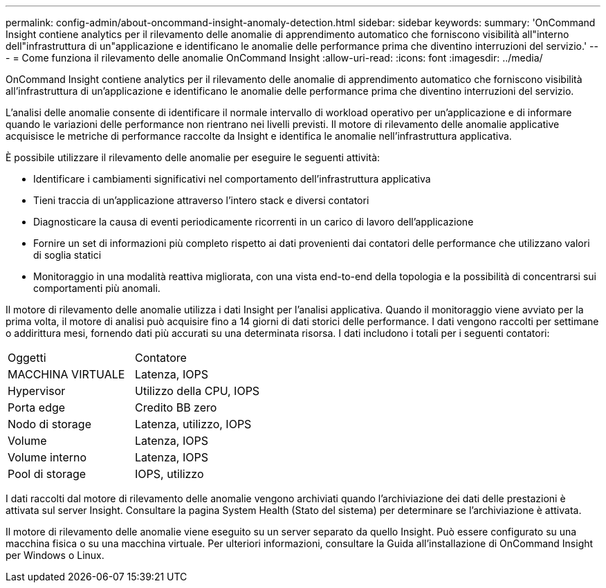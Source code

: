 ---
permalink: config-admin/about-oncommand-insight-anomaly-detection.html 
sidebar: sidebar 
keywords:  
summary: 'OnCommand Insight contiene analytics per il rilevamento delle anomalie di apprendimento automatico che forniscono visibilità all"interno dell"infrastruttura di un"applicazione e identificano le anomalie delle performance prima che diventino interruzioni del servizio.' 
---
= Come funziona il rilevamento delle anomalie OnCommand Insight
:allow-uri-read: 
:icons: font
:imagesdir: ../media/


[role="lead"]
OnCommand Insight contiene analytics per il rilevamento delle anomalie di apprendimento automatico che forniscono visibilità all'infrastruttura di un'applicazione e identificano le anomalie delle performance prima che diventino interruzioni del servizio.

L'analisi delle anomalie consente di identificare il normale intervallo di workload operativo per un'applicazione e di informare quando le variazioni delle performance non rientrano nei livelli previsti. Il motore di rilevamento delle anomalie applicative acquisisce le metriche di performance raccolte da Insight e identifica le anomalie nell'infrastruttura applicativa.

È possibile utilizzare il rilevamento delle anomalie per eseguire le seguenti attività:

* Identificare i cambiamenti significativi nel comportamento dell'infrastruttura applicativa
* Tieni traccia di un'applicazione attraverso l'intero stack e diversi contatori
* Diagnosticare la causa di eventi periodicamente ricorrenti in un carico di lavoro dell'applicazione
* Fornire un set di informazioni più completo rispetto ai dati provenienti dai contatori delle performance che utilizzano valori di soglia statici
* Monitoraggio in una modalità reattiva migliorata, con una vista end-to-end della topologia e la possibilità di concentrarsi sui comportamenti più anomali.


Il motore di rilevamento delle anomalie utilizza i dati Insight per l'analisi applicativa. Quando il monitoraggio viene avviato per la prima volta, il motore di analisi può acquisire fino a 14 giorni di dati storici delle performance. I dati vengono raccolti per settimane o addirittura mesi, fornendo dati più accurati su una determinata risorsa. I dati includono i totali per i seguenti contatori:

|===


| Oggetti | Contatore 


 a| 
MACCHINA VIRTUALE
 a| 
Latenza, IOPS



 a| 
Hypervisor
 a| 
Utilizzo della CPU, IOPS



 a| 
Porta edge
 a| 
Credito BB zero



 a| 
Nodo di storage
 a| 
Latenza, utilizzo, IOPS



 a| 
Volume
 a| 
Latenza, IOPS



 a| 
Volume interno
 a| 
Latenza, IOPS



 a| 
Pool di storage
 a| 
IOPS, utilizzo

|===
I dati raccolti dal motore di rilevamento delle anomalie vengono archiviati quando l'archiviazione dei dati delle prestazioni è attivata sul server Insight. Consultare la pagina System Health (Stato del sistema) per determinare se l'archiviazione è attivata.

Il motore di rilevamento delle anomalie viene eseguito su un server separato da quello Insight. Può essere configurato su una macchina fisica o su una macchina virtuale. Per ulteriori informazioni, consultare la Guida all'installazione di OnCommand Insight per Windows o Linux.

